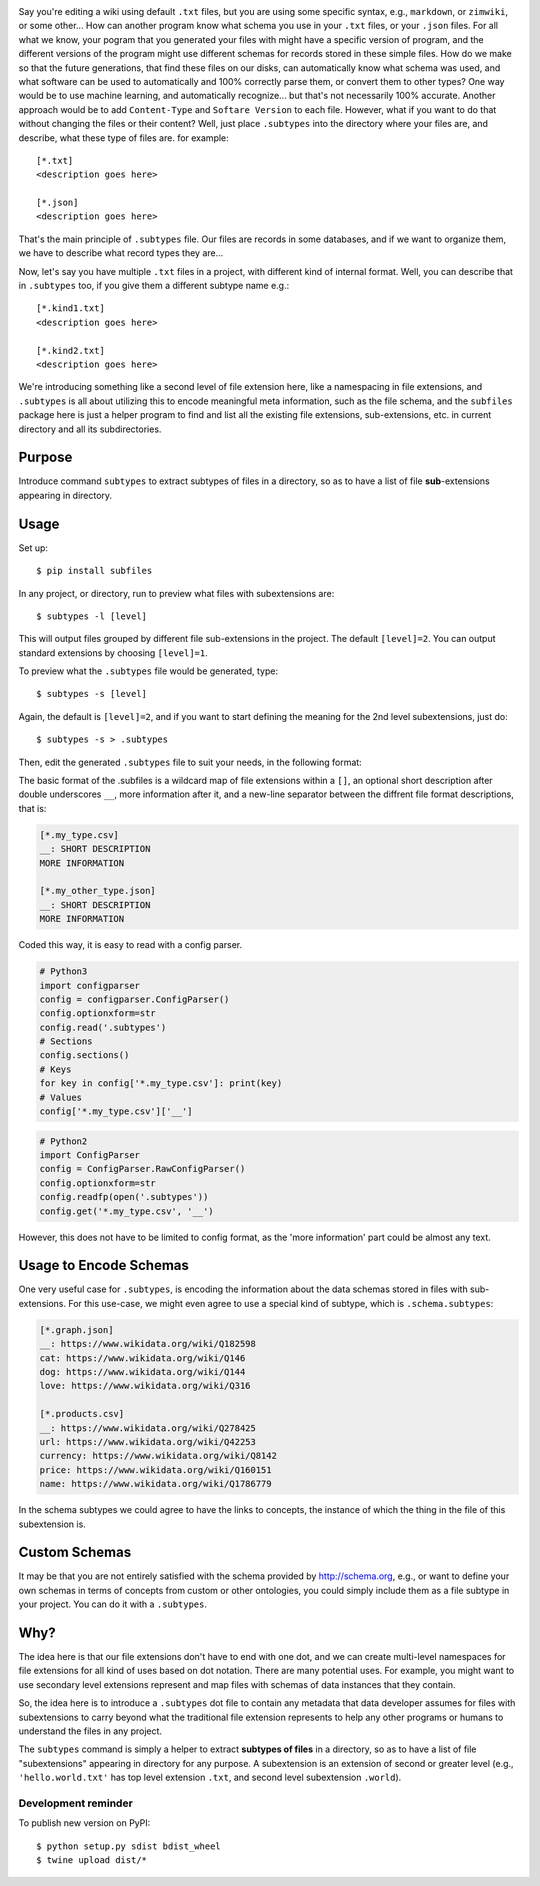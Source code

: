 .. image:: https://raw.githubusercontent.com/mindey/subfiles/master/misc/subfiles.png
    :alt: Subfiles Illustration
    :width: 100%
    :align: center

Say you're editing a wiki using default ``.txt`` files, but you are using some specific syntax, e.g., ``markdown``, or ``zimwiki``, or some other... How can another program know what schema you use in your ``.txt`` files, or your ``.json`` files. For all what we know, your pogram that you generated your files with might have a specific version of program, and the different versions of the program might use different schemas for records stored in these simple files. How do we make so that the future generations, that find these files on our disks, can automatically know what schema was used, and what software can be used to automatically and 100% correctly parse them, or convert them to other types? One way would be to use machine learning, and automatically recognize... but that's not necessarily 100% accurate. Another approach would be to add ``Content-Type`` and ``Softare Version`` to each file. However, what if you want to do that without changing the files or their content? Well, just place ``.subtypes`` into the directory where your files are, and describe, what these type of files are. for example::

    [*.txt]
    <description goes here>
    
    [*.json]
    <description goes here>

That's the main principle of ``.subtypes`` file. Our files are records in some databases, and if we want to organize them, we have to describe what record types they are...

Now, let's say you have multiple ``.txt`` files in a project, with different kind of internal format. Well, you can describe that in ``.subtypes`` too, if you give them a different subtype name e.g.::
    
    [*.kind1.txt]
    <description goes here>
    
    [*.kind2.txt]
    <description goes here>

We're introducing something like a second level of file extension here, like a namespacing in file extensions, and ``.subtypes`` is all about utilizing this to encode meaningful meta information, such as the file schema, and the ``subfiles`` package here is just a helper program to find and list all the existing file extensions, sub-extensions, etc. in current directory and all its subdirectories.


Purpose
-------

Introduce command ``subtypes`` to extract subtypes of files in a directory, so as to have a list of file **sub**-extensions appearing in directory. 

Usage
-----

Set up::

    $ pip install subfiles

In any project, or directory, run to preview what files with subextensions are::

    $ subtypes -l [level]

This will output files grouped by different file sub-extensions in the project. The default ``[level]=2``. You can output standard extensions by choosing ``[level]=1``.

To preview what the ``.subtypes`` file would be generated, type::

    $ subtypes -s [level]

Again, the default is ``[level]=2``, and if you want to start defining the meaning for the 2nd level subextensions, just do::

    $ subtypes -s > .subtypes

Then, edit the generated ``.subtypes`` file to suit your needs, in the following format:

The basic format of the .subfiles is a wildcard map of file extensions within a ``[]``, an optional short description after double underscores ``__``, more information after it, and a new-line separator between the diffrent file format descriptions, that is:

.. code::

   [*.my_type.csv]
   __: SHORT DESCRIPTION
   MORE INFORMATION

   [*.my_other_type.json]
   __: SHORT DESCRIPTION
   MORE INFORMATION

Coded this way, it is easy to read with a config parser.

.. code::

   # Python3
   import configparser
   config = configparser.ConfigParser()
   config.optionxform=str
   config.read('.subtypes')
   # Sections
   config.sections()
   # Keys
   for key in config['*.my_type.csv']: print(key)
   # Values
   config['*.my_type.csv']['__']

.. code::

   # Python2
   import ConfigParser
   config = ConfigParser.RawConfigParser()
   config.optionxform=str
   config.readfp(open('.subtypes'))
   config.get('*.my_type.csv', '__')

However, this does not have to be limited to config format, as the 'more information' part could be almost any text.

Usage to Encode Schemas
-----------------------
One very useful case for ``.subtypes``, is encoding the information about the data schemas stored in files with sub-extensions. For this use-case, we might even agree to use a special kind of subtype, which is ``.schema.subtypes``:

.. code::

   [*.graph.json]
   __: https://www.wikidata.org/wiki/Q182598
   cat: https://www.wikidata.org/wiki/Q146
   dog: https://www.wikidata.org/wiki/Q144
   love: https://www.wikidata.org/wiki/Q316
   
   [*.products.csv]
   __: https://www.wikidata.org/wiki/Q278425
   url: https://www.wikidata.org/wiki/Q42253
   currency: https://www.wikidata.org/wiki/Q8142
   price: https://www.wikidata.org/wiki/Q160151
   name: https://www.wikidata.org/wiki/Q1786779

In the schema subtypes we could agree to have the links to concepts, the instance of which the thing in the file of this subextension is.

Custom Schemas
--------------

It may be that you are not entirely satisfied with the schema provided by http://schema.org, e.g., or want to define your own schemas in terms of concepts from custom or other ontologies, you could simply include them as a file subtype in your project. You can do it with a ``.subtypes``.


Why?
----

The idea here is that our file extensions don't have to end with one dot, and we can create multi-level namespaces for file extensions for all kind of uses based on dot notation. There are many potential uses. For example, you might want to use secondary level extensions represent and map files with schemas of data instances that they contain.

So, the idea here is to introduce a ``.subtypes`` dot file to contain any metadata that data developer assumes for files with subextensions to carry beyond what the traditional file extension represents to help any other programs or humans to understand the files in any project.

The ``subtypes`` command is simply a helper to extract **subtypes of files** in a directory, so as to have a list of file "subextensions" appearing in directory for any purpose. A subextension is an extension of second or greater level (e.g., ``'hello.world.txt'`` has top level extension ``.txt``, and second level subextension ``.world``).

Development reminder
====================

To publish new version on PyPI::

    $ python setup.py sdist bdist_wheel
    $ twine upload dist/*
